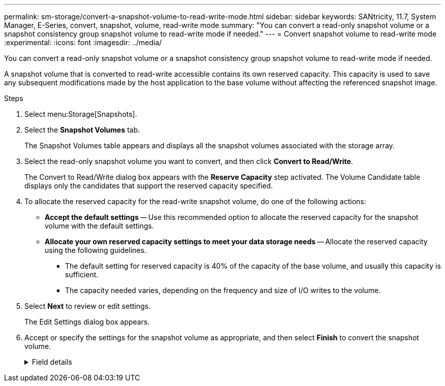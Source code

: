 ---
permalink: sm-storage/convert-a-snapshot-volume-to-read-write-mode.html
sidebar: sidebar
keywords: SANtricity, 11.7, System Manager, E-Series, convert, snapshot, volume, read-write mode
summary: "You can convert a read-only snapshot volume or a snapshot consistency group snapshot volume to read-write mode if needed."
---
= Convert snapshot volume to read-write mode
:experimental:
:icons: font
:imagesdir: ../media/

[.lead]
You can convert a read-only snapshot volume or a snapshot consistency group snapshot volume to read-write mode if needed.

A snapshot volume that is converted to read-write accessible contains its own reserved capacity. This capacity is used to save any subsequent modifications made by the host application to the base volume without affecting the referenced snapshot image.

.Steps

. Select menu:Storage[Snapshots].
. Select the *Snapshot Volumes* tab.
+
The Snapshot Volumes table appears and displays all the snapshot volumes associated with the storage array.

. Select the read-only snapshot volume you want to convert, and then click *Convert to Read/Write*.
+
The Convert to Read/Write dialog box appears with the *Reserve Capacity* step activated. The Volume Candidate table displays only the candidates that support the reserved capacity specified.

. To allocate the reserved capacity for the read-write snapshot volume, do one of the following actions:
 ** *Accept the default settings* -- Use this recommended option to allocate the reserved capacity for the snapshot volume with the default settings.
 ** *Allocate your own reserved capacity settings to meet your data storage needs* -- Allocate the reserved capacity using the following guidelines.
  *** The default setting for reserved capacity is 40% of the capacity of the base volume, and usually this capacity is sufficient.
  *** The capacity needed varies, depending on the frequency and size of I/O writes to the volume.
. Select *Next* to review or edit settings.
+
The Edit Settings dialog box appears.

. Accept or specify the settings for the snapshot volume as appropriate, and then select *Finish* to convert the snapshot volume.
+
.Field details
[%collapsible]
====

[cols="25h,~",options="header"]
|===
| Setting| Description
2+a|
*Reserved capacity settings*
a|
Alert me when...
a|
Use the spinner box to adjust the percentage point at which the system sends an alert notification when the reserved capacity for a snapshot group is nearing full.

When the reserved capacity for the snapshot volume exceeds the specified threshold, the system sends an alert, allowing you time to increase reserved capacity or to delete unnecessary objects.
|===
====
